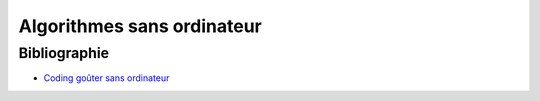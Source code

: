 ﻿
.. issue.

.. _l-algo_sans_ordinateur:

Algorithmes sans ordinateur
===========================




Bibliographie
-------------

* `Coding goûter sans ordinateur <http://www.xavierdupre.fr/blog/2014-12-29_nojs.html>`_



